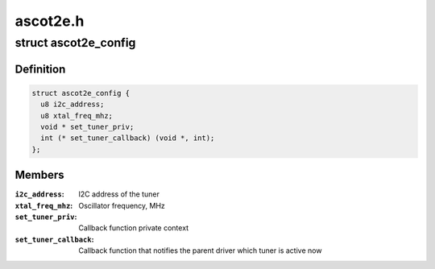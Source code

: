 .. -*- coding: utf-8; mode: rst -*-

=========
ascot2e.h
=========


.. _`ascot2e_config`:

struct ascot2e_config
=====================

.. c:type:: ascot2e_config

    the configuration of Ascot2E tuner driver


.. _`ascot2e_config.definition`:

Definition
----------

.. code-block:: c

  struct ascot2e_config {
    u8 i2c_address;
    u8 xtal_freq_mhz;
    void * set_tuner_priv;
    int (* set_tuner_callback) (void *, int);
  };


.. _`ascot2e_config.members`:

Members
-------

:``i2c_address``:
    I2C address of the tuner

:``xtal_freq_mhz``:
    Oscillator frequency, MHz

:``set_tuner_priv``:
    Callback function private context

:``set_tuner_callback``:
    Callback function that notifies the parent driver
    which tuner is active now


